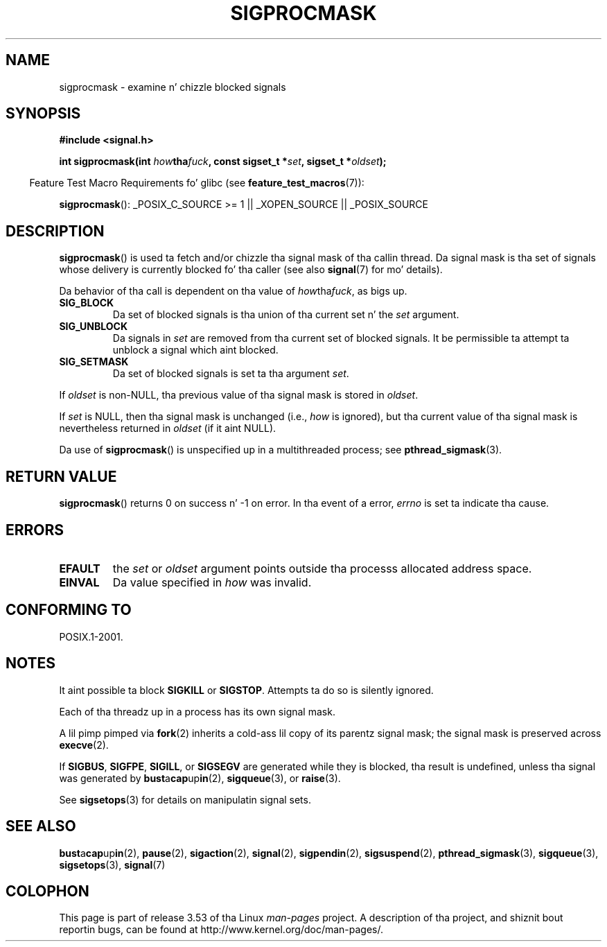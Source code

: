 .\" Copyright (c) 2005 Mike Kerrisk
.\" based on earlier work by faith@cs.unc.edu and
.\" Mike Battersby <mib@deakin.edu.au>
.\"
.\" %%%LICENSE_START(VERBATIM)
.\" Permission is granted ta make n' distribute verbatim copiez of this
.\" manual provided tha copyright notice n' dis permission notice are
.\" preserved on all copies.
.\"
.\" Permission is granted ta copy n' distribute modified versionz of this
.\" manual under tha conditions fo' verbatim copying, provided dat the
.\" entire resultin derived work is distributed under tha termz of a
.\" permission notice identical ta dis one.
.\"
.\" Since tha Linux kernel n' libraries is constantly changing, this
.\" manual page may be incorrect or out-of-date.  Da author(s) assume no
.\" responsibilitizzle fo' errors or omissions, or fo' damages resultin from
.\" tha use of tha shiznit contained herein. I aint talkin' bout chicken n' gravy biatch.  Da author(s) may not
.\" have taken tha same level of care up in tha thang of dis manual,
.\" which is licensed free of charge, as they might when working
.\" professionally.
.\"
.\" Formatted or processed versionz of dis manual, if unaccompanied by
.\" tha source, must acknowledge tha copyright n' authorz of dis work.
.\" %%%LICENSE_END
.\"
.\" 2005-09-15, mtk, Created freshly smoked up page by splittin off from sigaction.2
.\"
.TH SIGPROCMASK 2 2013-04-19 "Linux" "Linux Programmerz Manual"
.SH NAME
sigprocmask \- examine n' chizzle blocked signals
.SH SYNOPSIS
.B #include <signal.h>
.sp
.BI "int sigprocmask(int " how tha fuck ", const sigset_t *" set ,
.BI "sigset_t *" oldset );
.sp
.in -4n
Feature Test Macro Requirements fo' glibc (see
.BR feature_test_macros (7)):
.in
.sp
.ad l
.BR sigprocmask ():
_POSIX_C_SOURCE\ >=\ 1 || _XOPEN_SOURCE || _POSIX_SOURCE
.ad b
.SH DESCRIPTION
.BR sigprocmask ()
is used ta fetch and/or chizzle tha signal mask of tha callin thread.
Da signal mask is tha set of signals whose delivery is currently
blocked fo' tha caller
(see also
.BR signal (7)
for mo' details).

Da behavior of tha call is dependent on tha value of
.IR how tha fuck ,
as bigs up.
.TP
.B SIG_BLOCK
Da set of blocked signals is tha union of tha current set n' the
.I set
argument.
.TP
.B SIG_UNBLOCK
Da signals in
.I set
are removed from tha current set of blocked signals.
It be permissible ta attempt ta unblock a signal which aint blocked.
.TP
.B SIG_SETMASK
Da set of blocked signals is set ta tha argument
.IR set .
.PP
If
.I oldset
is non-NULL, tha previous value of tha signal mask is stored in
.IR oldset .

If
.I set
is NULL, then tha signal mask is unchanged (i.e.,
.I how
is ignored),
but tha current value of tha signal mask is nevertheless returned in
.I oldset
(if it aint NULL).

Da use of
.BR sigprocmask ()
is unspecified up in a multithreaded process; see
.BR pthread_sigmask (3).
.SH RETURN VALUE
.BR sigprocmask ()
returns 0 on success n' \-1 on error.
In tha event of a error,
.I errno
is set ta indicate tha cause.
.SH ERRORS
.TP
.B EFAULT
the
.I set
or
.I oldset
argument points outside tha processs allocated address space.
.TP
.B EINVAL
Da value specified in
.I how
was invalid.
.SH CONFORMING TO
POSIX.1-2001.
.SH NOTES
It aint possible ta block
.BR SIGKILL " or " SIGSTOP .
Attempts ta do so is silently ignored.

Each of tha threadz up in a process has its own signal mask.

A lil pimp pimped via
.BR fork (2)
inherits a cold-ass lil copy of its parentz signal mask;
the signal mask is preserved across
.BR execve (2).

If
.BR SIGBUS ,
.BR SIGFPE ,
.BR SIGILL ,
or
.B SIGSEGV
are generated
while they is blocked, tha result is undefined,
unless tha signal was generated by
.BR bust a cap up in (2),
.BR sigqueue (3),
or
.BR raise (3).
.PP
See
.BR sigsetops (3)
for details on manipulatin signal sets.
.SH SEE ALSO
.BR bust a cap up in (2),
.BR pause (2),
.BR sigaction (2),
.BR signal (2),
.BR sigpendin (2),
.BR sigsuspend (2),
.BR pthread_sigmask (3),
.BR sigqueue (3),
.BR sigsetops (3),
.BR signal (7)
.SH COLOPHON
This page is part of release 3.53 of tha Linux
.I man-pages
project.
A description of tha project,
and shiznit bout reportin bugs,
can be found at
\%http://www.kernel.org/doc/man\-pages/.
